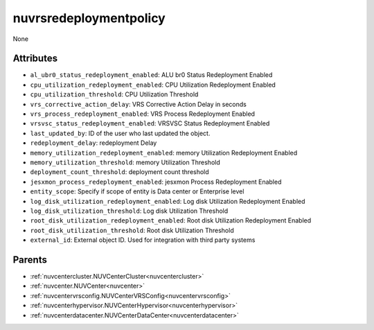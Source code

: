 .. _nuvrsredeploymentpolicy:

nuvrsredeploymentpolicy
===========================================

.. class:: nuvrsredeploymentpolicy.NUVRSRedeploymentpolicy(bambou.nurest_object.NUMetaRESTObject,):

None


Attributes
----------


- ``al_ubr0_status_redeployment_enabled``: ALU br0 Status Redeployment Enabled

- ``cpu_utilization_redeployment_enabled``: CPU Utilization Redeployment Enabled

- ``cpu_utilization_threshold``: CPU Utilization Threshold

- ``vrs_corrective_action_delay``: VRS Corrective Action Delay in seconds

- ``vrs_process_redeployment_enabled``: VRS Process Redeployment Enabled

- ``vrsvsc_status_redeployment_enabled``: VRSVSC Status Redeployment Enabled

- ``last_updated_by``: ID of the user who last updated the object.

- ``redeployment_delay``: redeployment Delay

- ``memory_utilization_redeployment_enabled``: memory Utilization Redeployment Enabled

- ``memory_utilization_threshold``: memory Utilization Threshold

- ``deployment_count_threshold``: deployment count threshold

- ``jesxmon_process_redeployment_enabled``: jesxmon Process Redeployment Enabled

- ``entity_scope``: Specify if scope of entity is Data center or Enterprise level

- ``log_disk_utilization_redeployment_enabled``: Log disk Utilization Redeployment Enabled

- ``log_disk_utilization_threshold``: Log disk Utilization Threshold

- ``root_disk_utilization_redeployment_enabled``: Root disk Utilization Redeployment Enabled

- ``root_disk_utilization_threshold``: Root disk Utilization Threshold

- ``external_id``: External object ID. Used for integration with third party systems






Parents
--------


- :ref:`nuvcentercluster.NUVCenterCluster<nuvcentercluster>`

- :ref:`nuvcenter.NUVCenter<nuvcenter>`

- :ref:`nuvcentervrsconfig.NUVCenterVRSConfig<nuvcentervrsconfig>`

- :ref:`nuvcenterhypervisor.NUVCenterHypervisor<nuvcenterhypervisor>`

- :ref:`nuvcenterdatacenter.NUVCenterDataCenter<nuvcenterdatacenter>`

